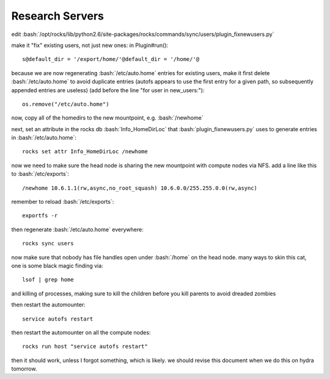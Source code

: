 .. role:: bash(code)
   :language: bash

****************
Research Servers
****************

edit :bash:`/opt/rocks/lib/python2.6/site-packages/rocks/commands/sync/users/plugin_fixnewusers.py`

make it "fix" existing users, not just new ones: in Plugin#run()::

  s@default_dir = '/export/home/'@default_dir = '/home/'@

because we are now regenerating :bash:`/etc/auto.home` entries for existing users, make it first delete :bash:`/etc/auto.home` to avoid duplicate entries (autofs appears to use the first entry for a given path, so subsequently appended entries are useless) (add before the line "for user in new_users:")::

  os.remove("/etc/auto.home")
  
now, copy all of the homedirs to the new mountpoint, e.g. :bash:`/newhome`

next, set an attribute in the rocks db :bash:`Info_HomeDirLoc` that :bash:`plugin_fixnewusers.py` uses to generate entries in :bash:`/etc/auto.home`::

  rocks set attr Info_HomeDirLoc /newhome

now we need to make sure the head node is sharing the new mountpoint with compute nodes via NFS.  add a line like this to :bash:`/etc/exports`::

  /newhome 10.6.1.1(rw,async,no_root_squash) 10.6.0.0/255.255.0.0(rw,async)
  
remember to reload :bash:`/etc/exports`::

  exportfs -r

then regenerate :bash:`/etc/auto.home` everywhere::

  rocks sync users

now make sure that nobody has file handles open under :bash:`/home` on the head node.  many ways to skin this cat, one is some black magic finding via::

  lsof | grep home
  
and killing of processes, making sure to kill the children before you kill parents to avoid dreaded zombies

then restart the automounter::

  service autofs restart
  
then restart the automounter on all the compute nodes::

  rocks run host "service autofs restart"
  
then it should work, unless I forgot something, which is likely.  we should revise this document when we do this on hydra tomorrow.
